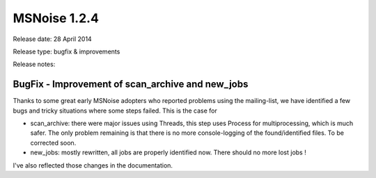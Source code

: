 MSNoise 1.2.4
=============

Release date: 28 April 2014


Release type: bugfix & improvements

Release notes:

BugFix - Improvement of scan_archive and new_jobs
-------------------------------------------------

Thanks to some great early MSNoise adopters who reported problems using the mailing-list, we have identified a few bugs and tricky situations where some steps failed. This is the case for

* scan_archive: there were major issues using Threads, this step uses Process for multiprocessing, which is much safer. The only problem remaining is that there is no more console-logging of the found/identified files. To be corrected soon.

* new_jobs: mostly rewritten, all jobs are properly identified now. There should no more lost jobs !

I've also reflected those changes in the documentation.
